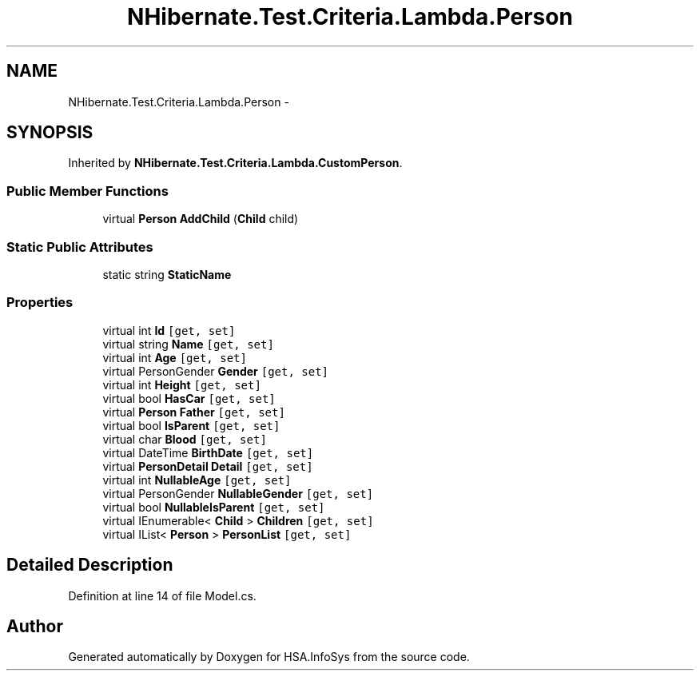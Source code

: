.TH "NHibernate.Test.Criteria.Lambda.Person" 3 "Fri Jul 5 2013" "Version 1.0" "HSA.InfoSys" \" -*- nroff -*-
.ad l
.nh
.SH NAME
NHibernate.Test.Criteria.Lambda.Person \- 
.SH SYNOPSIS
.br
.PP
.PP
Inherited by \fBNHibernate\&.Test\&.Criteria\&.Lambda\&.CustomPerson\fP\&.
.SS "Public Member Functions"

.in +1c
.ti -1c
.RI "virtual \fBPerson\fP \fBAddChild\fP (\fBChild\fP child)"
.br
.in -1c
.SS "Static Public Attributes"

.in +1c
.ti -1c
.RI "static string \fBStaticName\fP"
.br
.in -1c
.SS "Properties"

.in +1c
.ti -1c
.RI "virtual int \fBId\fP\fC [get, set]\fP"
.br
.ti -1c
.RI "virtual string \fBName\fP\fC [get, set]\fP"
.br
.ti -1c
.RI "virtual int \fBAge\fP\fC [get, set]\fP"
.br
.ti -1c
.RI "virtual PersonGender \fBGender\fP\fC [get, set]\fP"
.br
.ti -1c
.RI "virtual int \fBHeight\fP\fC [get, set]\fP"
.br
.ti -1c
.RI "virtual bool \fBHasCar\fP\fC [get, set]\fP"
.br
.ti -1c
.RI "virtual \fBPerson\fP \fBFather\fP\fC [get, set]\fP"
.br
.ti -1c
.RI "virtual bool \fBIsParent\fP\fC [get, set]\fP"
.br
.ti -1c
.RI "virtual char \fBBlood\fP\fC [get, set]\fP"
.br
.ti -1c
.RI "virtual DateTime \fBBirthDate\fP\fC [get, set]\fP"
.br
.ti -1c
.RI "virtual \fBPersonDetail\fP \fBDetail\fP\fC [get, set]\fP"
.br
.ti -1c
.RI "virtual int \fBNullableAge\fP\fC [get, set]\fP"
.br
.ti -1c
.RI "virtual PersonGender \fBNullableGender\fP\fC [get, set]\fP"
.br
.ti -1c
.RI "virtual bool \fBNullableIsParent\fP\fC [get, set]\fP"
.br
.ti -1c
.RI "virtual IEnumerable< \fBChild\fP > \fBChildren\fP\fC [get, set]\fP"
.br
.ti -1c
.RI "virtual IList< \fBPerson\fP > \fBPersonList\fP\fC [get, set]\fP"
.br
.in -1c
.SH "Detailed Description"
.PP 
Definition at line 14 of file Model\&.cs\&.

.SH "Author"
.PP 
Generated automatically by Doxygen for HSA\&.InfoSys from the source code\&.
